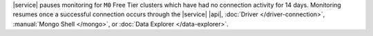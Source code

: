 |service| pauses monitoring for ``M0`` Free Tier clusters which have
had no connection activity for 14 days. Monitoring resumes once a
successful connection occurs through the |service| |api|,
:doc:`Driver </driver-connection>`,
:manual:`Mongo Shell </mongo>`, or
:doc:`Data Explorer </data-explorer>`.
